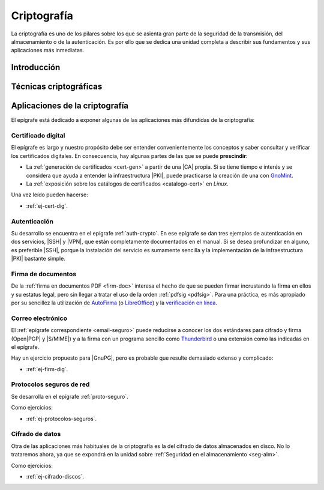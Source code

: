 .. _seg-cripto:

Criptografía
************
La criptografía es uno de los pilares sobre los que se asienta gran parte de la
seguridad de la transmisión, del almacenamiento o de la autenticación. Es por
ello que se dedica una unidad completa a describir sus fundamentos y sus
aplicaciones más inmediatas.

Introducción
============
.. seealso:: Desarrollada dentro del manual en el :ref:`epígrafe correspondiente <intro-crypto>`.

Técnicas criptográficas
=======================
.. seealso:: Expuestas en el :ref:`epígrafe sobre técnicas criptográficas del
   manual <tecnicas-crypto>`

Aplicaciones de la criptografía
===============================
El epígrafe está dedicado a exponer algunas de las aplicaciones más difundidas
de la criptografía:

Certificado digital
-------------------
.. seealso:: El desarrollo se encuentra en el :ref:`epígrafe sobre certificados
   digitales <cert-digital>`.

El epígrafe es largo y nuestro propósito debe ser entender convenientemente los
conceptos y saber consultar y verificar los certificados digitales. En consecuencia,
hay algunas partes de las que se puede **prescindir**:

* La :ref:`generación de certificados <cert-gen>` a partir de una |CA| propia.
  Si se tiene tiempo e interés y se considera que ayuda a entender la
  infraestructura |PKI|, puede practicarse la creación de una con GnoMint_.
* La :ref:`exposición sobre los catálogos de certificados <catalogo-cert>` en
  *Linux*.

Una vez leído pueden hacerse:

* :ref:`ej-cert-dig`.

Autenticación
-------------
Su desarrollo se encuentra en el epígrafe :ref:`auth-crypto`. En ese epígrafe
se dan tres ejemplos de autenticación en dos servicios, |SSH| y |VPN|, que
están completamente documentados en el manual. Si se desea profundizar en
alguno, es preferible |SSH|, porque la instalación del servicio es sumamente
sencilla y la implementación de la infraestructura |PKI| bastante simple.

Firma de documentos
-------------------
De la :ref:`firma en documentos PDF <firm-doc>` interesa el hecho de que
se pueden firmar incrustando la firma en ellos y su estatus legal, pero sin
llegar a tratar el uso de la orden :ref:`pdfsig <pdfsig>`. Para una práctica, es
más apropiado por su sencillez la utilización de AutoFirma_ (o LibreOffice_) y
la `verificación en línea <https://valide.redsara.es>`_.

Correo electrónico
------------------
El :ref:`epígrafe correspondiente <email-seguro>` puede reducirse a conocer los
dos estándares para cifrado y firma (Open\ |PGP| y |S/MIME|) y a la firma con un
programa sencillo como Thunderbird_ o una extensión como las indicadas en el
epígrafe.

Hay un ejercicio propuesto para |GnuPG|, pero es probable que resulte demasiado
extenso y complicado:

* :ref:`ej-firm-dig`.

Protocolos seguros de red
-------------------------
Se desarrolla en el epígrafe :ref:`proto-seguro`.

Como ejercicios:

* :ref:`ej-protocolos-seguros`.

Cifrado de datos
----------------
Otra de las aplicaciones más habituales de la criptografía es la del cifrado de
datos almacenados en disco. No lo trataremos ahora, ya que se expondrá en la
unidad sobre :ref:`Seguridad en el almacenamiento <seg-alm>`.

Como ejercicios:

* :ref:`ej-cifrado-discos`.

.. |CA| replace:: :abbr:`CA (Certification Authority)`
.. |FNMT| replace:: :abbr:`FNMT (Fábrica Nacional de Moneda y Timbre)`
.. |GnuPG| replace:: :abbr:`GnuPG (GNU Provacy Guard)`
.. |PGP| replace:: :abbr:`PGP (Pretty Good Privacy)`
.. |S/MIME| replace:: :abbr:`S/MIME (Secure/Multipurpose Internet Mail Extensions)`
.. |PDF| replace:: :abbr:`PDF (Portable Dcument Format)`
.. |PKI| replace:: :abbr:`PKI (Public Key Infraestructure)`

.. _AutoFirma: https://firmaelectronica.gob.es/Home/Descargas.html
.. _Thunderbird: https://www.thunderbird.net
.. _LibreOffice: https://www.libreoffice.org
.. _GnoMint: https://sourceforge.net/projects/gnomint/
